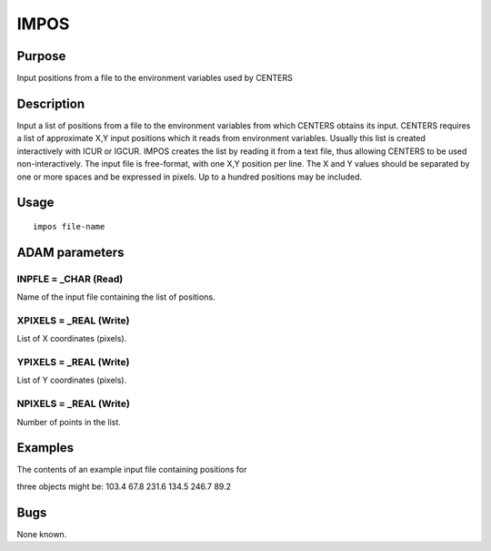 

IMPOS
=====


Purpose
~~~~~~~
Input positions from a file to the environment variables used by
CENTERS


Description
~~~~~~~~~~~
Input a list of positions from a file to the environment variables
from which CENTERS obtains its input.
CENTERS requires a list of approximate X,Y input positions which it
reads from environment variables. Usually this list is created
interactively with ICUR or IGCUR. IMPOS creates the list by reading it
from a text file, thus allowing CENTERS to be used non-interactively.
The input file is free-format, with one X,Y position per line. The X
and Y values should be separated by one or more spaces and be
expressed in pixels. Up to a hundred positions may be included.


Usage
~~~~~


::

    
       impos file-name
       



ADAM parameters
~~~~~~~~~~~~~~~



INPFLE = _CHAR (Read)
`````````````````````
Name of the input file containing the list of positions.



XPIXELS = _REAL (Write)
```````````````````````
List of X coordinates (pixels).



YPIXELS = _REAL (Write)
```````````````````````
List of Y coordinates (pixels).



NPIXELS = _REAL (Write)
```````````````````````
Number of points in the list.



Examples
~~~~~~~~
The contents of an example input file containing positions for

three objects might be:
103.4 67.8 231.6 134.5 246.7 89.2



Bugs
~~~~
None known.


